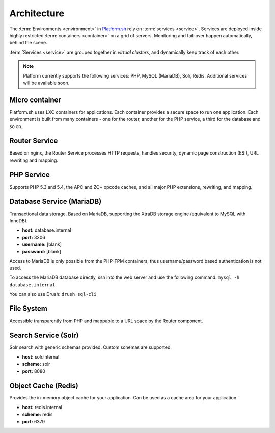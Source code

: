 
Architecture
============

The 
:term:`Environments <environment>` in 
`Platform.sh <https://platform.sh>`_ rely on :term:`services <service>`.
Services are deployed inside highly restricted :term:`containers <container>` on a grid of servers. Monitoring and fail-over happen automatically, behind the scene.

:term:`Services <service>` are grouped together in *virtual clusters*, and dynamically keep track of each other.

.. image:: /overview/images/service-grid.png
  :alt: Service Grid
  :align: center

.. note::
	Platform currently supports the following services: PHP, MySQL (MariaDB), Solr, Redis. Additional services will be available soon.

.. todo::
   * We need to write an entry for the Entry Point Service.

Micro container
---------------

Platform.sh uses LXC containers for applications. Each container provides a secure space to run one application. Each environment is built from many containers - one for the router, another for the PHP service, a third for the database and so on.


Router Service
--------------

Based on nginx, the Router Service processes HTTP requests, handles security, dynamic page construction (ESI), URL rewriting and mapping.


PHP Service
-----------

Supports PHP 5.3 and 5.4, the APC and ZO+ opcode caches, and all major PHP extensions, rewriting, and mapping.


Database Service (MariaDB)
--------------------------

Transactional data storage. Based on MariaDB, supporting the XtraDB storage engine (equivalent to MySQL with InnoDB).

* **host:** database.internal
* **port:** 3306
* **username:** [blank]
* **password:** [blank]

Access to MariaDB is only possible from the PHP-FPM containers, thus username/password based authentication is not used.

To access the MariaDB database directly, ssh into the web server and use the following command:
``mysql -h database.internal``

You can also use Drush:
``drush sql-cli``


File System
-----------

Accessible transparently from PHP and mappable to a URL space by the Router component.

Search Service (Solr)
---------------------

Solr search with generic schemas provided. Custom schemas are supported.

* **host:** solr.internal
* **scheme:** solr
* **port:** 8080

Object Cache (Redis)
--------------------

Provides the in-memory object cache for your application. Can be used as a cache area for your application.

* **host:** redis.internal
* **scheme:** redis
* **port:** 6379
